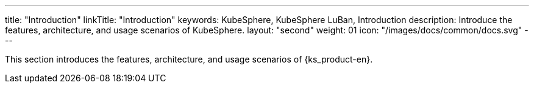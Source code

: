 ---
title: "Introduction"
linkTitle: "Introduction"
keywords: KubeSphere, KubeSphere LuBan, Introduction
description: Introduce the features, architecture, and usage scenarios of KubeSphere.
layout: "second"
weight: 01
icon: "/images/docs/common/docs.svg"
---

This section introduces the features, architecture, and usage scenarios of {ks_product-en}.